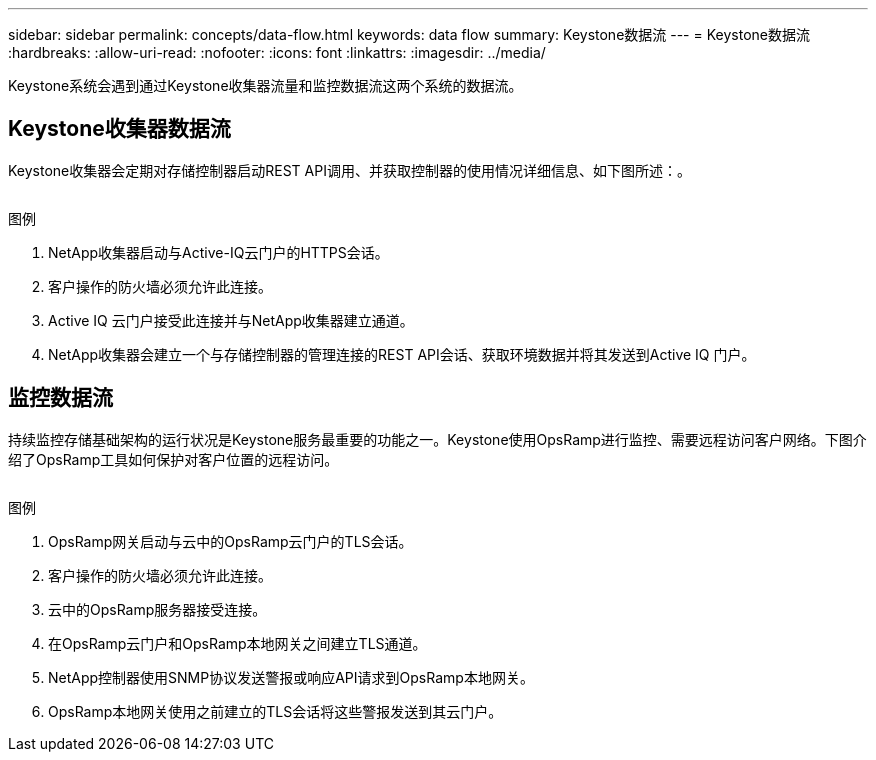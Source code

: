 ---
sidebar: sidebar 
permalink: concepts/data-flow.html 
keywords: data flow 
summary: Keystone数据流 
---
= Keystone数据流
:hardbreaks:
:allow-uri-read: 
:nofooter: 
:icons: font
:linkattrs: 
:imagesdir: ../media/


[role="lead"]
Keystone系统会遇到通过Keystone收集器流量和监控数据流这两个系统的数据流。



== Keystone收集器数据流

Keystone收集器会定期对存储控制器启动REST API调用、并获取控制器的使用情况详细信息、如下图所述：。

image:collector-data-flow.png[""]

.图例
. NetApp收集器启动与Active-IQ云门户的HTTPS会话。
. 客户操作的防火墙必须允许此连接。
. Active IQ 云门户接受此连接并与NetApp收集器建立通道。
. NetApp收集器会建立一个与存储控制器的管理连接的REST API会话、获取环境数据并将其发送到Active IQ 门户。




== 监控数据流

持续监控存储基础架构的运行状况是Keystone服务最重要的功能之一。Keystone使用OpsRamp进行监控、需要远程访问客户网络。下图介绍了OpsRamp工具如何保护对客户位置的远程访问。

image:monitoring-flow.png[""]

.图例
. OpsRamp网关启动与云中的OpsRamp云门户的TLS会话。
. 客户操作的防火墙必须允许此连接。
. 云中的OpsRamp服务器接受连接。
. 在OpsRamp云门户和OpsRamp本地网关之间建立TLS通道。
. NetApp控制器使用SNMP协议发送警报或响应API请求到OpsRamp本地网关。
. OpsRamp本地网关使用之前建立的TLS会话将这些警报发送到其云门户。

